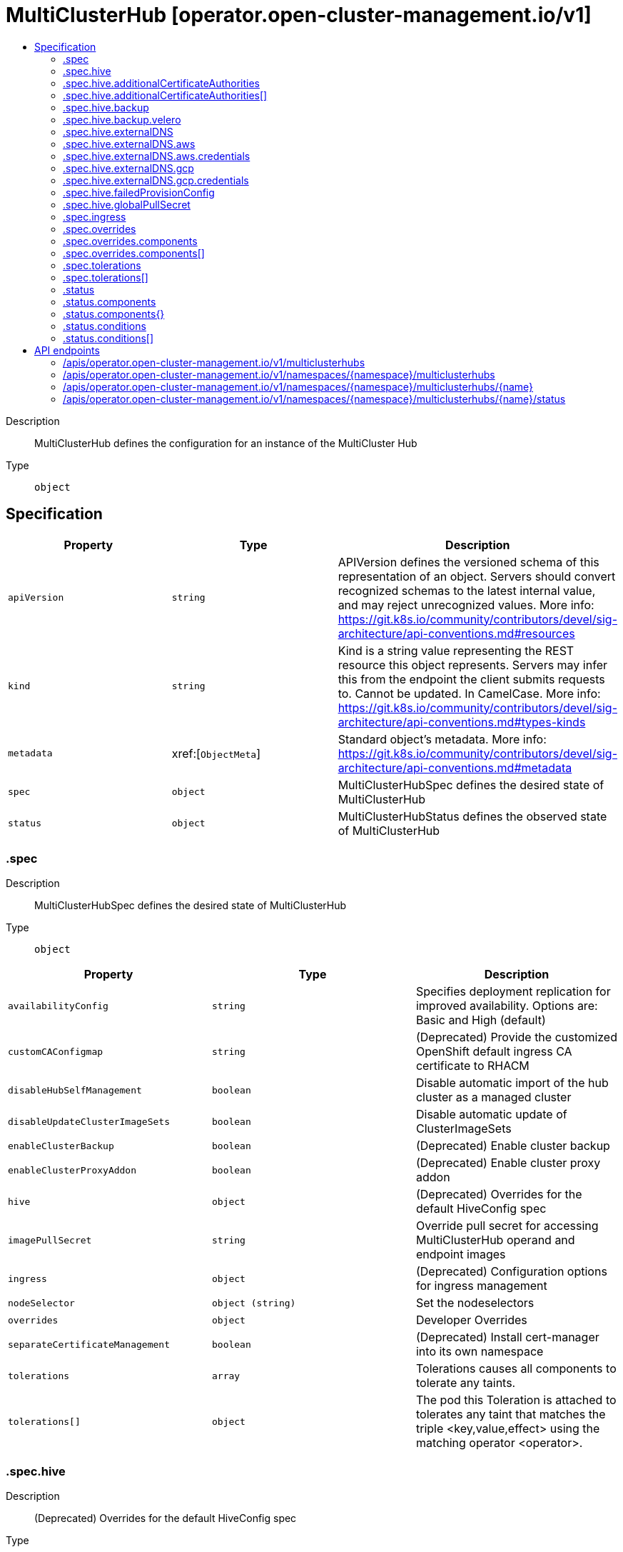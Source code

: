 // Automatically generated by 'openshift-apidocs-gen'. Do not edit.
:_content-type: ASSEMBLY
[id="multiclusterhub-operator-open-cluster-management-io-v1"]
= MultiClusterHub [operator.open-cluster-management.io/v1]
:toc: macro
:toc-title:

toc::[]


Description::
+
--
MultiClusterHub defines the configuration for an instance of the MultiCluster Hub
--

Type::
  `object`



== Specification

[cols="1,1,1",options="header"]
|===
| Property | Type | Description

| `apiVersion`
| `string`
| APIVersion defines the versioned schema of this representation of an object. Servers should convert recognized schemas to the latest internal value, and may reject unrecognized values. More info: https://git.k8s.io/community/contributors/devel/sig-architecture/api-conventions.md#resources

| `kind`
| `string`
| Kind is a string value representing the REST resource this object represents. Servers may infer this from the endpoint the client submits requests to. Cannot be updated. In CamelCase. More info: https://git.k8s.io/community/contributors/devel/sig-architecture/api-conventions.md#types-kinds

| `metadata`
| xref:[`ObjectMeta`]
| Standard object's metadata. More info: https://git.k8s.io/community/contributors/devel/sig-architecture/api-conventions.md#metadata

| `spec`
| `object`
| MultiClusterHubSpec defines the desired state of MultiClusterHub

| `status`
| `object`
| MultiClusterHubStatus defines the observed state of MultiClusterHub

|===
=== .spec
Description::
+
--
MultiClusterHubSpec defines the desired state of MultiClusterHub
--

Type::
  `object`




[cols="1,1,1",options="header"]
|===
| Property | Type | Description

| `availabilityConfig`
| `string`
| Specifies deployment replication for improved availability. Options are: Basic and High (default)

| `customCAConfigmap`
| `string`
| (Deprecated) Provide the customized OpenShift default ingress CA certificate to RHACM

| `disableHubSelfManagement`
| `boolean`
| Disable automatic import of the hub cluster as a managed cluster

| `disableUpdateClusterImageSets`
| `boolean`
| Disable automatic update of ClusterImageSets

| `enableClusterBackup`
| `boolean`
| (Deprecated) Enable cluster backup

| `enableClusterProxyAddon`
| `boolean`
| (Deprecated) Enable cluster proxy addon

| `hive`
| `object`
| (Deprecated) Overrides for the default HiveConfig spec

| `imagePullSecret`
| `string`
| Override pull secret for accessing MultiClusterHub operand and endpoint images

| `ingress`
| `object`
| (Deprecated) Configuration options for ingress management

| `nodeSelector`
| `object (string)`
| Set the nodeselectors

| `overrides`
| `object`
| Developer Overrides

| `separateCertificateManagement`
| `boolean`
| (Deprecated) Install cert-manager into its own namespace

| `tolerations`
| `array`
| Tolerations causes all components to tolerate any taints.

| `tolerations[]`
| `object`
| The pod this Toleration is attached to tolerates any taint that matches the triple <key,value,effect> using the matching operator <operator>.

|===
=== .spec.hive
Description::
+
--
(Deprecated) Overrides for the default HiveConfig spec
--

Type::
  `object`

Required::
  - `failedProvisionConfig`



[cols="1,1,1",options="header"]
|===
| Property | Type | Description

| `additionalCertificateAuthorities`
| `array`
| (Deprecated) AdditionalCertificateAuthorities is a list of references to secrets in the 'hive' namespace that contain an additional Certificate Authority to use when communicating with target clusters. These certificate authorities will be used in addition to any self-signed CA generated by each cluster on installation.

| `additionalCertificateAuthorities[]`
| `object`
| LocalObjectReference contains enough information to let you locate the referenced object inside the same namespace.

| `backup`
| `object`
| (Deprecated) Backup specifies configuration for backup integration. If absent, backup integration will be disabled.

| `externalDNS`
| `object`
| (Deprecated) ExternalDNS specifies configuration for external-dns if it is to be deployed by Hive. If absent, external-dns will not be deployed.

| `failedProvisionConfig`
| `object`
| (Deprecated) FailedProvisionConfig is used to configure settings related to handling provision failures.

| `globalPullSecret`
| `object`
| (Deprecated) GlobalPullSecret is used to specify a pull secret that will be used globally by all of the cluster deployments. For each cluster deployment, the contents of GlobalPullSecret will be merged with the specific pull secret for a cluster deployment(if specified), with precedence given to the contents of the pull secret for the cluster deployment.

| `maintenanceMode`
| `boolean`
| (Deprecated) MaintenanceMode can be set to true to disable the hive controllers in situations where we need to ensure nothing is running that will add or act upon finalizers on Hive types. This should rarely be needed. Sets replicas to 0 for the hive-controllers deployment to accomplish this.

|===
=== .spec.hive.additionalCertificateAuthorities
Description::
+
--
(Deprecated) AdditionalCertificateAuthorities is a list of references to secrets in the 'hive' namespace that contain an additional Certificate Authority to use when communicating with target clusters. These certificate authorities will be used in addition to any self-signed CA generated by each cluster on installation.
--

Type::
  `array`




=== .spec.hive.additionalCertificateAuthorities[]
Description::
+
--
LocalObjectReference contains enough information to let you locate the referenced object inside the same namespace.
--

Type::
  `object`




[cols="1,1,1",options="header"]
|===
| Property | Type | Description

| `name`
| `string`
| Name of the referent. More info: https://kubernetes.io/docs/concepts/overview/working-with-objects/names/#names TODO: Add other useful fields. apiVersion, kind, uid?

|===
=== .spec.hive.backup
Description::
+
--
(Deprecated) Backup specifies configuration for backup integration. If absent, backup integration will be disabled.
--

Type::
  `object`




[cols="1,1,1",options="header"]
|===
| Property | Type | Description

| `minBackupPeriodSeconds`
| `integer`
| (Deprecated) MinBackupPeriodSeconds specifies that a minimum of MinBackupPeriodSeconds will occur in between each backup. This is used to rate limit backups. This potentially batches together multiple changes into 1 backup. No backups will be lost as changes that happen during this interval are queued up and will result in a backup happening once the interval has been completed.

| `velero`
| `object`
| (Deprecated) Velero specifies configuration for the Velero backup integration.

|===
=== .spec.hive.backup.velero
Description::
+
--
(Deprecated) Velero specifies configuration for the Velero backup integration.
--

Type::
  `object`




[cols="1,1,1",options="header"]
|===
| Property | Type | Description

| `enabled`
| `boolean`
| (Deprecated) Enabled dictates if Velero backup integration is enabled. If not specified, the default is disabled.

|===
=== .spec.hive.externalDNS
Description::
+
--
(Deprecated) ExternalDNS specifies configuration for external-dns if it is to be deployed by Hive. If absent, external-dns will not be deployed.
--

Type::
  `object`




[cols="1,1,1",options="header"]
|===
| Property | Type | Description

| `aws`
| `object`
| (Deprecated) AWS contains AWS-specific settings for external DNS

| `gcp`
| `object`
| (Deprecated) GCP contains GCP-specific settings for external DNS

|===
=== .spec.hive.externalDNS.aws
Description::
+
--
(Deprecated) AWS contains AWS-specific settings for external DNS
--

Type::
  `object`




[cols="1,1,1",options="header"]
|===
| Property | Type | Description

| `credentials`
| `object`
| (Deprecated) Credentials references a secret that will be used to authenticate with AWS Route53. It will need permission to manage entries in each of the managed domains for this cluster. Secret should have AWS keys named 'aws_access_key_id' and 'aws_secret_access_key'.

|===
=== .spec.hive.externalDNS.aws.credentials
Description::
+
--
(Deprecated) Credentials references a secret that will be used to authenticate with AWS Route53. It will need permission to manage entries in each of the managed domains for this cluster. Secret should have AWS keys named 'aws_access_key_id' and 'aws_secret_access_key'.
--

Type::
  `object`




[cols="1,1,1",options="header"]
|===
| Property | Type | Description

| `name`
| `string`
| Name of the referent. More info: https://kubernetes.io/docs/concepts/overview/working-with-objects/names/#names TODO: Add other useful fields. apiVersion, kind, uid?

|===
=== .spec.hive.externalDNS.gcp
Description::
+
--
(Deprecated) GCP contains GCP-specific settings for external DNS
--

Type::
  `object`




[cols="1,1,1",options="header"]
|===
| Property | Type | Description

| `credentials`
| `object`
| (Deprecated) Credentials references a secret that will be used to authenticate with GCP DNS. It will need permission to manage entries in each of the managed domains for this cluster. Secret should have a key names 'osServiceAccount.json'. The credentials must specify the project to use.

|===
=== .spec.hive.externalDNS.gcp.credentials
Description::
+
--
(Deprecated) Credentials references a secret that will be used to authenticate with GCP DNS. It will need permission to manage entries in each of the managed domains for this cluster. Secret should have a key names 'osServiceAccount.json'. The credentials must specify the project to use.
--

Type::
  `object`




[cols="1,1,1",options="header"]
|===
| Property | Type | Description

| `name`
| `string`
| Name of the referent. More info: https://kubernetes.io/docs/concepts/overview/working-with-objects/names/#names TODO: Add other useful fields. apiVersion, kind, uid?

|===
=== .spec.hive.failedProvisionConfig
Description::
+
--
(Deprecated) FailedProvisionConfig is used to configure settings related to handling provision failures.
--

Type::
  `object`




[cols="1,1,1",options="header"]
|===
| Property | Type | Description

| `skipGatherLogs`
| `boolean`
| (Deprecated) SkipGatherLogs disables functionality that attempts to gather full logs from the cluster if an installation fails for any reason. The logs will be stored in a persistent volume for up to 7 days.

|===
=== .spec.hive.globalPullSecret
Description::
+
--
(Deprecated) GlobalPullSecret is used to specify a pull secret that will be used globally by all of the cluster deployments. For each cluster deployment, the contents of GlobalPullSecret will be merged with the specific pull secret for a cluster deployment(if specified), with precedence given to the contents of the pull secret for the cluster deployment.
--

Type::
  `object`




[cols="1,1,1",options="header"]
|===
| Property | Type | Description

| `name`
| `string`
| Name of the referent. More info: https://kubernetes.io/docs/concepts/overview/working-with-objects/names/#names TODO: Add other useful fields. apiVersion, kind, uid?

|===
=== .spec.ingress
Description::
+
--
(Deprecated) Configuration options for ingress management
--

Type::
  `object`




[cols="1,1,1",options="header"]
|===
| Property | Type | Description

| `sslCiphers`
| `array (string)`
| List of SSL ciphers enabled for management ingress. Defaults to full list of supported ciphers

|===
=== .spec.overrides
Description::
+
--
Developer Overrides
--

Type::
  `object`




[cols="1,1,1",options="header"]
|===
| Property | Type | Description

| `components`
| `array`
| Provides optional configuration for components

| `components[]`
| `object`
| ComponentConfig provides optional configuration items for individual components

| `imagePullPolicy`
| `string`
| Pull policy of the MultiCluster hub images

|===
=== .spec.overrides.components
Description::
+
--
Provides optional configuration for components
--

Type::
  `array`




=== .spec.overrides.components[]
Description::
+
--
ComponentConfig provides optional configuration items for individual components
--

Type::
  `object`

Required::
  - `enabled`
  - `name`



[cols="1,1,1",options="header"]
|===
| Property | Type | Description

| `enabled`
| `boolean`
| 

| `name`
| `string`
| 

|===
=== .spec.tolerations
Description::
+
--
Tolerations causes all components to tolerate any taints.
--

Type::
  `array`




=== .spec.tolerations[]
Description::
+
--
The pod this Toleration is attached to tolerates any taint that matches the triple <key,value,effect> using the matching operator <operator>.
--

Type::
  `object`




[cols="1,1,1",options="header"]
|===
| Property | Type | Description

| `effect`
| `string`
| Effect indicates the taint effect to match. Empty means match all taint effects. When specified, allowed values are NoSchedule, PreferNoSchedule and NoExecute.

| `key`
| `string`
| Key is the taint key that the toleration applies to. Empty means match all taint keys. If the key is empty, operator must be Exists; this combination means to match all values and all keys.

| `operator`
| `string`
| Operator represents a key's relationship to the value. Valid operators are Exists and Equal. Defaults to Equal. Exists is equivalent to wildcard for value, so that a pod can tolerate all taints of a particular category.

| `tolerationSeconds`
| `integer`
| TolerationSeconds represents the period of time the toleration (which must be of effect NoExecute, otherwise this field is ignored) tolerates the taint. By default, it is not set, which means tolerate the taint forever (do not evict). Zero and negative values will be treated as 0 (evict immediately) by the system.

| `value`
| `string`
| Value is the taint value the toleration matches to. If the operator is Exists, the value should be empty, otherwise just a regular string.

|===
=== .status
Description::
+
--
MultiClusterHubStatus defines the observed state of MultiClusterHub
--

Type::
  `object`




[cols="1,1,1",options="header"]
|===
| Property | Type | Description

| `components`
| `object`
| Components []ComponentCondition `json:"manifests,omitempty"`

| `components{}`
| `object`
| StatusCondition contains condition information.

| `conditions`
| `array`
| Conditions contains the different condition statuses for the MultiClusterHub

| `conditions[]`
| `object`
| StatusCondition contains condition information.

| `currentVersion`
| `string`
| CurrentVersion indicates the current version

| `desiredVersion`
| `string`
| DesiredVersion indicates the desired version

| `phase`
| `string`
| Represents the running phase of the MultiClusterHub

|===
=== .status.components
Description::
+
--
Components []ComponentCondition `json:"manifests,omitempty"`
--

Type::
  `object`




=== .status.components{}
Description::
+
--
StatusCondition contains condition information.
--

Type::
  `object`




[cols="1,1,1",options="header"]
|===
| Property | Type | Description

| `lastTransitionTime`
| `string`
| LastTransitionTime is the last time the condition changed from one status to another.

| `message`
| `string`
| Message is a human-readable message indicating details about the last status change.

| `reason`
| `string`
| Reason is a (brief) reason for the condition's last status change.

| `status`
| `string`
| Status is the status of the condition. One of True, False, Unknown.

| `type`
| `string`
| Type is the type of the cluster condition.

|===
=== .status.conditions
Description::
+
--
Conditions contains the different condition statuses for the MultiClusterHub
--

Type::
  `array`




=== .status.conditions[]
Description::
+
--
StatusCondition contains condition information.
--

Type::
  `object`




[cols="1,1,1",options="header"]
|===
| Property | Type | Description

| `lastTransitionTime`
| `string`
| LastTransitionTime is the last time the condition changed from one status to another.

| `lastUpdateTime`
| `string`
| The last time this condition was updated.

| `message`
| `string`
| Message is a human-readable message indicating details about the last status change.

| `reason`
| `string`
| Reason is a (brief) reason for the condition's last status change.

| `status`
| `string`
| Status is the status of the condition. One of True, False, Unknown.

| `type`
| `string`
| Type is the type of the cluster condition.

|===

== API endpoints

The following API endpoints are available:

* `/apis/operator.open-cluster-management.io/v1/multiclusterhubs`
- `GET`: list objects of kind MultiClusterHub
* `/apis/operator.open-cluster-management.io/v1/namespaces/{namespace}/multiclusterhubs`
- `DELETE`: delete collection of MultiClusterHub
- `GET`: list objects of kind MultiClusterHub
- `POST`: create a MultiClusterHub
* `/apis/operator.open-cluster-management.io/v1/namespaces/{namespace}/multiclusterhubs/{name}`
- `DELETE`: delete a MultiClusterHub
- `GET`: read the specified MultiClusterHub
- `PATCH`: partially update the specified MultiClusterHub
- `PUT`: replace the specified MultiClusterHub
* `/apis/operator.open-cluster-management.io/v1/namespaces/{namespace}/multiclusterhubs/{name}/status`
- `GET`: read status of the specified MultiClusterHub
- `PATCH`: partially update status of the specified MultiClusterHub
- `PUT`: replace status of the specified MultiClusterHub


=== /apis/operator.open-cluster-management.io/v1/multiclusterhubs



HTTP method::
  `GET`

Description::
  list objects of kind MultiClusterHub


.HTTP responses
[cols="1,1",options="header"]
|===
| HTTP code | Reponse body
| 200 - OK
| xref:../objects/index.adoc#io.open-cluster-management.operator.v1.MultiClusterHubList[`MultiClusterHubList`] schema
| 401 - Unauthorized
| Empty
|===


=== /apis/operator.open-cluster-management.io/v1/namespaces/{namespace}/multiclusterhubs



HTTP method::
  `DELETE`

Description::
  delete collection of MultiClusterHub




.HTTP responses
[cols="1,1",options="header"]
|===
| HTTP code | Reponse body
| 200 - OK
| `Status` schema
| 401 - Unauthorized
| Empty
|===

HTTP method::
  `GET`

Description::
  list objects of kind MultiClusterHub




.HTTP responses
[cols="1,1",options="header"]
|===
| HTTP code | Reponse body
| 200 - OK
| xref:../objects/index.adoc#io.open-cluster-management.operator.v1.MultiClusterHubList[`MultiClusterHubList`] schema
| 401 - Unauthorized
| Empty
|===

HTTP method::
  `POST`

Description::
  create a MultiClusterHub


.Query parameters
[cols="1,1,2",options="header"]
|===
| Parameter | Type | Description
| `dryRun`
| `string`
| When present, indicates that modifications should not be persisted. An invalid or unrecognized dryRun directive will result in an error response and no further processing of the request. Valid values are: - All: all dry run stages will be processed
| `fieldValidation`
| `string`
| fieldValidation instructs the server on how to handle objects in the request (POST/PUT/PATCH) containing unknown or duplicate fields. Valid values are: - Ignore: This will ignore any unknown fields that are silently dropped from the object, and will ignore all but the last duplicate field that the decoder encounters. This is the default behavior prior to v1.23. - Warn: This will send a warning via the standard warning response header for each unknown field that is dropped from the object, and for each duplicate field that is encountered. The request will still succeed if there are no other errors, and will only persist the last of any duplicate fields. This is the default in v1.23+ - Strict: This will fail the request with a BadRequest error if any unknown fields would be dropped from the object, or if any duplicate fields are present. The error returned from the server will contain all unknown and duplicate fields encountered.
|===

.Body parameters
[cols="1,1,2",options="header"]
|===
| Parameter | Type | Description
| `body`
| xref:../operator_open-cluster-management_io/multiclusterhub-operator-open-cluster-management-io-v1.adoc#multiclusterhub-operator-open-cluster-management-io-v1[`MultiClusterHub`] schema
| 
|===

.HTTP responses
[cols="1,1",options="header"]
|===
| HTTP code | Reponse body
| 200 - OK
| xref:../operator_open-cluster-management_io/multiclusterhub-operator-open-cluster-management-io-v1.adoc#multiclusterhub-operator-open-cluster-management-io-v1[`MultiClusterHub`] schema
| 201 - Created
| xref:../operator_open-cluster-management_io/multiclusterhub-operator-open-cluster-management-io-v1.adoc#multiclusterhub-operator-open-cluster-management-io-v1[`MultiClusterHub`] schema
| 202 - Accepted
| xref:../operator_open-cluster-management_io/multiclusterhub-operator-open-cluster-management-io-v1.adoc#multiclusterhub-operator-open-cluster-management-io-v1[`MultiClusterHub`] schema
| 401 - Unauthorized
| Empty
|===


=== /apis/operator.open-cluster-management.io/v1/namespaces/{namespace}/multiclusterhubs/{name}

.Global path parameters
[cols="1,1,2",options="header"]
|===
| Parameter | Type | Description
| `name`
| `string`
| name of the MultiClusterHub
|===


HTTP method::
  `DELETE`

Description::
  delete a MultiClusterHub


.Query parameters
[cols="1,1,2",options="header"]
|===
| Parameter | Type | Description
| `dryRun`
| `string`
| When present, indicates that modifications should not be persisted. An invalid or unrecognized dryRun directive will result in an error response and no further processing of the request. Valid values are: - All: all dry run stages will be processed
|===


.HTTP responses
[cols="1,1",options="header"]
|===
| HTTP code | Reponse body
| 200 - OK
| `Status` schema
| 202 - Accepted
| `Status` schema
| 401 - Unauthorized
| Empty
|===

HTTP method::
  `GET`

Description::
  read the specified MultiClusterHub




.HTTP responses
[cols="1,1",options="header"]
|===
| HTTP code | Reponse body
| 200 - OK
| xref:../operator_open-cluster-management_io/multiclusterhub-operator-open-cluster-management-io-v1.adoc#multiclusterhub-operator-open-cluster-management-io-v1[`MultiClusterHub`] schema
| 401 - Unauthorized
| Empty
|===

HTTP method::
  `PATCH`

Description::
  partially update the specified MultiClusterHub


.Query parameters
[cols="1,1,2",options="header"]
|===
| Parameter | Type | Description
| `dryRun`
| `string`
| When present, indicates that modifications should not be persisted. An invalid or unrecognized dryRun directive will result in an error response and no further processing of the request. Valid values are: - All: all dry run stages will be processed
| `fieldValidation`
| `string`
| fieldValidation instructs the server on how to handle objects in the request (POST/PUT/PATCH) containing unknown or duplicate fields. Valid values are: - Ignore: This will ignore any unknown fields that are silently dropped from the object, and will ignore all but the last duplicate field that the decoder encounters. This is the default behavior prior to v1.23. - Warn: This will send a warning via the standard warning response header for each unknown field that is dropped from the object, and for each duplicate field that is encountered. The request will still succeed if there are no other errors, and will only persist the last of any duplicate fields. This is the default in v1.23+ - Strict: This will fail the request with a BadRequest error if any unknown fields would be dropped from the object, or if any duplicate fields are present. The error returned from the server will contain all unknown and duplicate fields encountered.
|===


.HTTP responses
[cols="1,1",options="header"]
|===
| HTTP code | Reponse body
| 200 - OK
| xref:../operator_open-cluster-management_io/multiclusterhub-operator-open-cluster-management-io-v1.adoc#multiclusterhub-operator-open-cluster-management-io-v1[`MultiClusterHub`] schema
| 401 - Unauthorized
| Empty
|===

HTTP method::
  `PUT`

Description::
  replace the specified MultiClusterHub


.Query parameters
[cols="1,1,2",options="header"]
|===
| Parameter | Type | Description
| `dryRun`
| `string`
| When present, indicates that modifications should not be persisted. An invalid or unrecognized dryRun directive will result in an error response and no further processing of the request. Valid values are: - All: all dry run stages will be processed
| `fieldValidation`
| `string`
| fieldValidation instructs the server on how to handle objects in the request (POST/PUT/PATCH) containing unknown or duplicate fields. Valid values are: - Ignore: This will ignore any unknown fields that are silently dropped from the object, and will ignore all but the last duplicate field that the decoder encounters. This is the default behavior prior to v1.23. - Warn: This will send a warning via the standard warning response header for each unknown field that is dropped from the object, and for each duplicate field that is encountered. The request will still succeed if there are no other errors, and will only persist the last of any duplicate fields. This is the default in v1.23+ - Strict: This will fail the request with a BadRequest error if any unknown fields would be dropped from the object, or if any duplicate fields are present. The error returned from the server will contain all unknown and duplicate fields encountered.
|===

.Body parameters
[cols="1,1,2",options="header"]
|===
| Parameter | Type | Description
| `body`
| xref:../operator_open-cluster-management_io/multiclusterhub-operator-open-cluster-management-io-v1.adoc#multiclusterhub-operator-open-cluster-management-io-v1[`MultiClusterHub`] schema
| 
|===

.HTTP responses
[cols="1,1",options="header"]
|===
| HTTP code | Reponse body
| 200 - OK
| xref:../operator_open-cluster-management_io/multiclusterhub-operator-open-cluster-management-io-v1.adoc#multiclusterhub-operator-open-cluster-management-io-v1[`MultiClusterHub`] schema
| 201 - Created
| xref:../operator_open-cluster-management_io/multiclusterhub-operator-open-cluster-management-io-v1.adoc#multiclusterhub-operator-open-cluster-management-io-v1[`MultiClusterHub`] schema
| 401 - Unauthorized
| Empty
|===


=== /apis/operator.open-cluster-management.io/v1/namespaces/{namespace}/multiclusterhubs/{name}/status

.Global path parameters
[cols="1,1,2",options="header"]
|===
| Parameter | Type | Description
| `name`
| `string`
| name of the MultiClusterHub
|===


HTTP method::
  `GET`

Description::
  read status of the specified MultiClusterHub




.HTTP responses
[cols="1,1",options="header"]
|===
| HTTP code | Reponse body
| 200 - OK
| xref:../operator_open-cluster-management_io/multiclusterhub-operator-open-cluster-management-io-v1.adoc#multiclusterhub-operator-open-cluster-management-io-v1[`MultiClusterHub`] schema
| 401 - Unauthorized
| Empty
|===

HTTP method::
  `PATCH`

Description::
  partially update status of the specified MultiClusterHub


.Query parameters
[cols="1,1,2",options="header"]
|===
| Parameter | Type | Description
| `dryRun`
| `string`
| When present, indicates that modifications should not be persisted. An invalid or unrecognized dryRun directive will result in an error response and no further processing of the request. Valid values are: - All: all dry run stages will be processed
| `fieldValidation`
| `string`
| fieldValidation instructs the server on how to handle objects in the request (POST/PUT/PATCH) containing unknown or duplicate fields. Valid values are: - Ignore: This will ignore any unknown fields that are silently dropped from the object, and will ignore all but the last duplicate field that the decoder encounters. This is the default behavior prior to v1.23. - Warn: This will send a warning via the standard warning response header for each unknown field that is dropped from the object, and for each duplicate field that is encountered. The request will still succeed if there are no other errors, and will only persist the last of any duplicate fields. This is the default in v1.23+ - Strict: This will fail the request with a BadRequest error if any unknown fields would be dropped from the object, or if any duplicate fields are present. The error returned from the server will contain all unknown and duplicate fields encountered.
|===


.HTTP responses
[cols="1,1",options="header"]
|===
| HTTP code | Reponse body
| 200 - OK
| xref:../operator_open-cluster-management_io/multiclusterhub-operator-open-cluster-management-io-v1.adoc#multiclusterhub-operator-open-cluster-management-io-v1[`MultiClusterHub`] schema
| 401 - Unauthorized
| Empty
|===

HTTP method::
  `PUT`

Description::
  replace status of the specified MultiClusterHub


.Query parameters
[cols="1,1,2",options="header"]
|===
| Parameter | Type | Description
| `dryRun`
| `string`
| When present, indicates that modifications should not be persisted. An invalid or unrecognized dryRun directive will result in an error response and no further processing of the request. Valid values are: - All: all dry run stages will be processed
| `fieldValidation`
| `string`
| fieldValidation instructs the server on how to handle objects in the request (POST/PUT/PATCH) containing unknown or duplicate fields. Valid values are: - Ignore: This will ignore any unknown fields that are silently dropped from the object, and will ignore all but the last duplicate field that the decoder encounters. This is the default behavior prior to v1.23. - Warn: This will send a warning via the standard warning response header for each unknown field that is dropped from the object, and for each duplicate field that is encountered. The request will still succeed if there are no other errors, and will only persist the last of any duplicate fields. This is the default in v1.23+ - Strict: This will fail the request with a BadRequest error if any unknown fields would be dropped from the object, or if any duplicate fields are present. The error returned from the server will contain all unknown and duplicate fields encountered.
|===

.Body parameters
[cols="1,1,2",options="header"]
|===
| Parameter | Type | Description
| `body`
| xref:../operator_open-cluster-management_io/multiclusterhub-operator-open-cluster-management-io-v1.adoc#multiclusterhub-operator-open-cluster-management-io-v1[`MultiClusterHub`] schema
| 
|===

.HTTP responses
[cols="1,1",options="header"]
|===
| HTTP code | Reponse body
| 200 - OK
| xref:../operator_open-cluster-management_io/multiclusterhub-operator-open-cluster-management-io-v1.adoc#multiclusterhub-operator-open-cluster-management-io-v1[`MultiClusterHub`] schema
| 201 - Created
| xref:../operator_open-cluster-management_io/multiclusterhub-operator-open-cluster-management-io-v1.adoc#multiclusterhub-operator-open-cluster-management-io-v1[`MultiClusterHub`] schema
| 401 - Unauthorized
| Empty
|===


